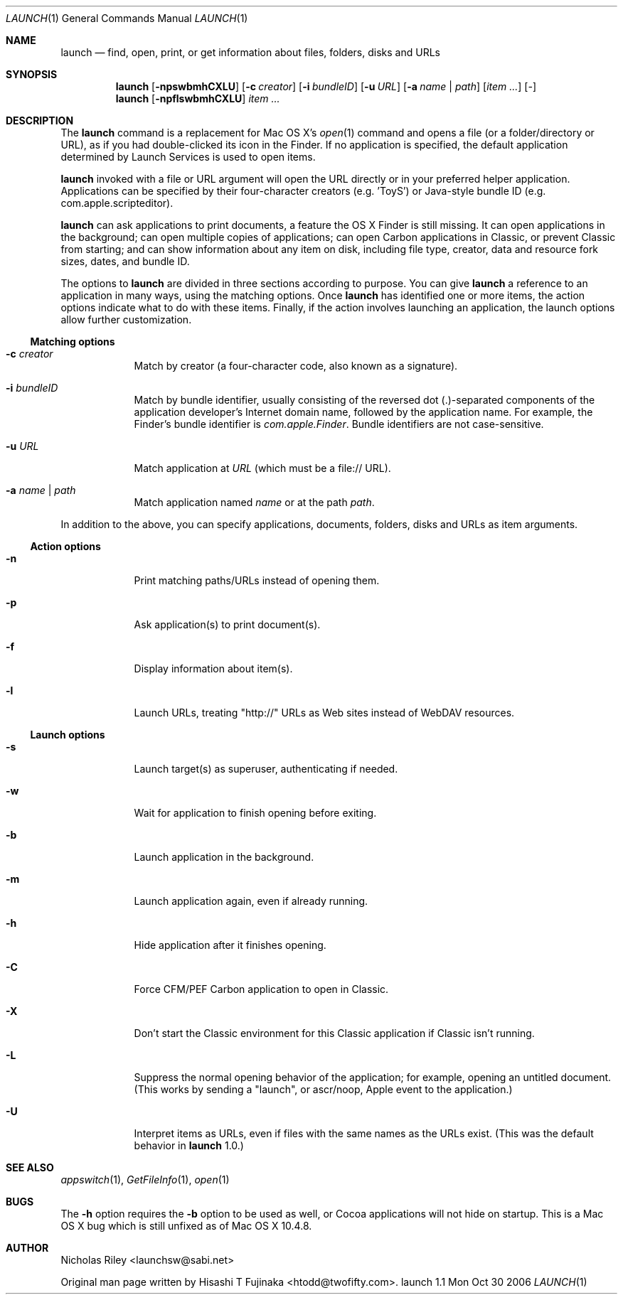 .Dd Mon Oct 30 2006      \" DATE 
.Dt LAUNCH 1 LOCAL	 \" Program name and manual section number 
.Os launch 1.1
.Sh NAME
.Nm launch
.Nd find, open, print, or get information about files, folders, disks and URLs
.Sh SYNOPSIS
.Nm launch
.Op Fl npswbmhCXLU          \" [-npswbmhCXLU]
.Op Fl c Ar creator         \" [-c creator]
.Op Fl i Ar bundleID        \" [-i bundleID]
.Op Fl u Ar URL             \" [-u URL]
.Op Fl a Ar name | Ar path  \" [-a name|path]
.Op Ar item ...             \" [item ...]
.Op Ar -                    \" [-]
.Nm 
.Op Fl npflswbmhCXLU
.Ar item ...
.Sh DESCRIPTION
The
.Nm
command is a replacement for Mac OS X's
.Xr open 1
command and opens a file (or a folder/directory or URL), as if you had
double-clicked its icon in the Finder. If no application is specified,
the default application determined by Launch Services is used to open
items.
.Pp
.Nm
invoked with a file or URL argument will open the URL directly or in
your preferred helper application. Applications can be specified by
their four-character creators (e.g. 'ToyS') or Java-style bundle ID
(e.g. com.apple.scripteditor).
.Pp
.Nm
can ask applications to print documents, a feature the OS X Finder is
still missing.  It can open applications in the background; can open
multiple copies of applications; can open Carbon applications in
Classic, or prevent Classic from starting; and can show information
about any item on disk, including file type, creator, data and
resource fork sizes, dates, and bundle ID.
.Pp
The options to
.Nm
are divided in three sections according to purpose. You can give
.Nm
a reference to an application in many ways, using the matching
options. Once
.Nm
has identified one or more items, the action options indicate what to
do with these items. Finally, if the action involves launching an
application, the launch options allow further customization.
.Ss Matching options
.Bl -tag -width -indent
.It Fl c Ar creator
Match by creator (a four-character code, also known as a signature).
.It Fl i Ar bundleID
Match by bundle identifier, usually consisting of the reversed dot
(.)-separated components of the application developer's Internet domain
name, followed by the application name.  For example, the Finder's
bundle identifier is
.Ar com.apple.Finder .
Bundle identifiers are not case-sensitive.
.It Fl u Ar URL
Match application at
.Ar URL
(which must be a file:// URL).
.It Fl a Ar name | Ar path
Match application named
.Ar name
or at the path
.Ar path .
.El
.Pp
In addition to the above, you can specify applications, documents,
folders, disks and URLs as item arguments.
.Ss Action options
.Bl -tag -width -indent
.It Fl n
Print matching paths/URLs instead of opening them.
.It Fl p
Ask application(s) to print document(s).
.It Fl f
Display information about item(s).
.It Fl l
Launch URLs, treating "http://" URLs as Web sites instead of WebDAV
resources.
.El
.Ss Launch options
.Bl -tag -width -indent
.It Fl s
Launch target(s) as superuser, authenticating if needed.
.It Fl w
Wait for application to finish opening before exiting.
.It Fl b
Launch application in the background.
.It Fl m
Launch application again, even if already running.
.It Fl h
Hide application after it finishes opening.
.It Fl C
Force CFM/PEF Carbon application to open in Classic.
.It Fl X
Don't start the Classic environment for this Classic application if
Classic isn't running.
.It Fl L
Suppress the normal opening behavior of the application; for example,
opening an untitled document.  (This works by sending a "launch", or
ascr/noop, Apple event to the application.)
.It Fl U
Interpret items as URLs, even if files with the same names as the URLs
exist.  (This was the default behavior in
.Nm
1.0.)
.El
.Sh SEE ALSO 
.\" List links in ascending order by section, alphabetically within a section.
.\" Please do not reference files that do not exist without filing a bug report
.Xr appswitch 1 ,
.Xr GetFileInfo 1 ,
.Xr open 1
.Sh BUGS              \" Document known, unremedied bugs
The
.Fl h
option requires the
.Fl b
option to be used as well, or Cocoa applications will not hide on
startup.  This is a Mac OS X bug which is still unfixed as of Mac OS X
10.4.8.
.Sh AUTHOR
.An "Nicholas Riley" Aq launchsw@sabi.net
.Pp
Original man page written by
.An "Hisashi T Fujinaka" Aq htodd@twofifty.com .
.\" .Sh HISTORY           \" Document history if command behaves in a unique manner 
